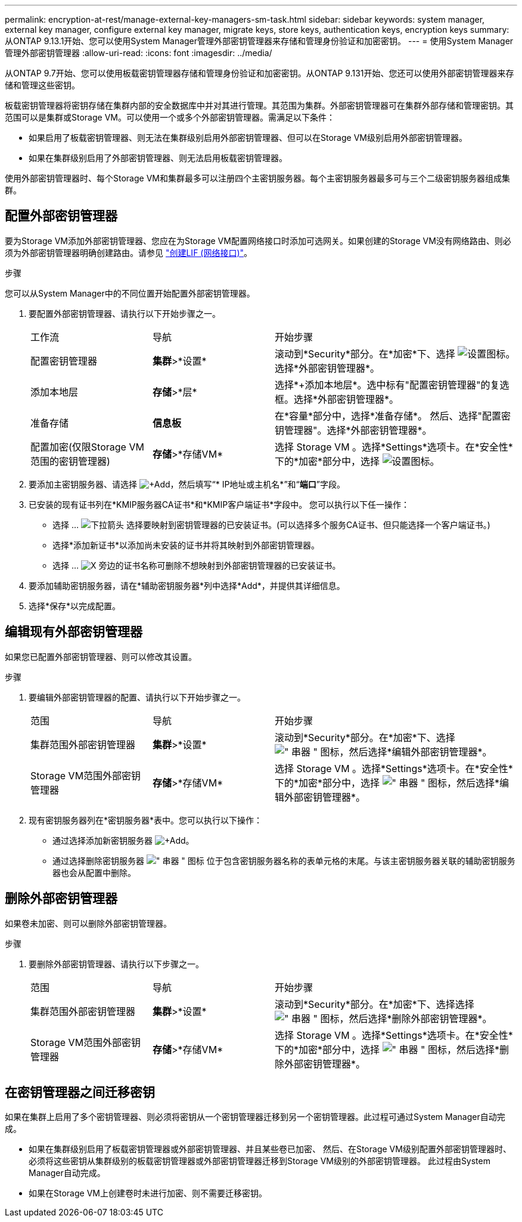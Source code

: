 ---
permalink: encryption-at-rest/manage-external-key-managers-sm-task.html 
sidebar: sidebar 
keywords: system manager, external key manager, configure external key manager, migrate keys, store keys, authentication keys, encryption keys 
summary: 从ONTAP 9.13.1开始、您可以使用System Manager管理外部密钥管理器来存储和管理身份验证和加密密钥。 
---
= 使用System Manager管理外部密钥管理器
:allow-uri-read: 
:icons: font
:imagesdir: ../media/


[role="lead"]
从ONTAP 9.7开始、您可以使用板载密钥管理器存储和管理身份验证和加密密钥。从ONTAP 9.131开始、您还可以使用外部密钥管理器来存储和管理这些密钥。

板载密钥管理器将密钥存储在集群内部的安全数据库中并对其进行管理。其范围为集群。外部密钥管理器可在集群外部存储和管理密钥。其范围可以是集群或Storage VM。可以使用一个或多个外部密钥管理器。需满足以下条件：

* 如果启用了板载密钥管理器、则无法在集群级别启用外部密钥管理器、但可以在Storage VM级别启用外部密钥管理器。
* 如果在集群级别启用了外部密钥管理器、则无法启用板载密钥管理器。


使用外部密钥管理器时、每个Storage VM和集群最多可以注册四个主密钥服务器。每个主密钥服务器最多可与三个二级密钥服务器组成集群。



== 配置外部密钥管理器

要为Storage VM添加外部密钥管理器、您应在为Storage VM配置网络接口时添加可选网关。如果创建的Storage VM没有网络路由、则必须为外部密钥管理器明确创建路由。请参见 link:../networking/create_a_lif.html["创建LIF (网络接口)"]。

.步骤
您可以从System Manager中的不同位置开始配置外部密钥管理器。

. 要配置外部密钥管理器、请执行以下开始步骤之一。
+
[cols="25,25,50"]
|===


| 工作流 | 导航 | 开始步骤 


 a| 
配置密钥管理器
 a| 
*集群*>*设置*
 a| 
滚动到*Security*部分。在*加密*下、选择 image:icon_gear.gif["设置图标"]。选择*外部密钥管理器*。



 a| 
添加本地层
 a| 
*存储*>*层*
 a| 
选择*+添加本地层*。选中标有"配置密钥管理器"的复选框。选择*外部密钥管理器*。



 a| 
准备存储
 a| 
*信息板*
 a| 
在*容量*部分中，选择*准备存储*。  然后、选择"配置密钥管理器"。选择*外部密钥管理器*。



 a| 
配置加密(仅限Storage VM范围的密钥管理器)
 a| 
*存储*>*存储VM*
 a| 
选择 Storage VM 。选择*Settings*选项卡。在*安全性*下的*加密*部分中，选择 image:icon_gear_blue_bg.png["设置图标"]。

|===
. 要添加主密钥服务器、请选择 image:icon_add.gif["+Add"]，然后填写“* IP地址或主机名*”和“*端口*”字段。
. 已安装的现有证书列在*KMIP服务器CA证书*和*KMIP客户端证书*字段中。  您可以执行以下任一操作：
+
** 选择 ... image:icon_dropdown_arrow.gif["下拉箭头"] 选择要映射到密钥管理器的已安装证书。(可以选择多个服务CA证书、但只能选择一个客户端证书。)
** 选择*添加新证书*以添加尚未安装的证书并将其映射到外部密钥管理器。
** 选择 ... image:icon-x-close.gif["X"] 旁边的证书名称可删除不想映射到外部密钥管理器的已安装证书。


. 要添加辅助密钥服务器，请在*辅助密钥服务器*列中选择*Add*，并提供其详细信息。
. 选择*保存*以完成配置。




== 编辑现有外部密钥管理器

如果您已配置外部密钥管理器、则可以修改其设置。

.步骤
. 要编辑外部密钥管理器的配置、请执行以下开始步骤之一。
+
[cols="25,25,50"]
|===


| 范围 | 导航 | 开始步骤 


 a| 
集群范围外部密钥管理器
 a| 
*集群*>*设置*
 a| 
滚动到*Security*部分。在*加密*下、选择 image:icon_kabob.gif["\" 串器 \" 图标"]，然后选择*编辑外部密钥管理器*。



 a| 
Storage VM范围外部密钥管理器
 a| 
*存储*>*存储VM*
 a| 
选择 Storage VM 。选择*Settings*选项卡。在*安全性*下的*加密*部分中，选择 image:icon_kabob.gif["\" 串器 \" 图标"]，然后选择*编辑外部密钥管理器*。

|===
. 现有密钥服务器列在*密钥服务器*表中。您可以执行以下操作：
+
** 通过选择添加新密钥服务器 image:icon_add.gif["+Add"]。
** 通过选择删除密钥服务器 image:icon_kabob.gif["\" 串器 \" 图标"] 位于包含密钥服务器名称的表单元格的末尾。与该主密钥服务器关联的辅助密钥服务器也会从配置中删除。






== 删除外部密钥管理器

如果卷未加密、则可以删除外部密钥管理器。

.步骤
. 要删除外部密钥管理器、请执行以下步骤之一。
+
[cols="25,25,50"]
|===


| 范围 | 导航 | 开始步骤 


 a| 
集群范围外部密钥管理器
 a| 
*集群*>*设置*
 a| 
滚动到*Security*部分。在*加密*下、选择选择 image:icon_kabob.gif["\" 串器 \" 图标"]，然后选择*删除外部密钥管理器*。



 a| 
Storage VM范围外部密钥管理器
 a| 
*存储*>*存储VM*
 a| 
选择 Storage VM 。选择*Settings*选项卡。在*安全性*下的*加密*部分中，选择 image:icon_kabob.gif["\" 串器 \" 图标"]，然后选择*删除外部密钥管理器*。

|===




== 在密钥管理器之间迁移密钥

如果在集群上启用了多个密钥管理器、则必须将密钥从一个密钥管理器迁移到另一个密钥管理器。此过程可通过System Manager自动完成。

* 如果在集群级别启用了板载密钥管理器或外部密钥管理器、并且某些卷已加密、 然后、在Storage VM级别配置外部密钥管理器时、必须将这些密钥从集群级别的板载密钥管理器或外部密钥管理器迁移到Storage VM级别的外部密钥管理器。  此过程由System Manager自动完成。
* 如果在Storage VM上创建卷时未进行加密、则不需要迁移密钥。

